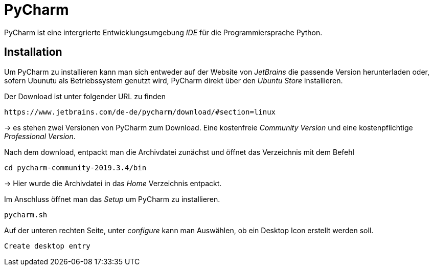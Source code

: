 = PyCharm

PyCharm ist eine intergrierte Entwicklungsumgebung _IDE_ für die Programmiersprache Python.


== Installation

Um PyCharm zu installieren kann man sich entweder auf der Website von _JetBrains_ die passende Version herunterladen oder, sofern Ubunutu als Betriebssystem genutzt wird, PyCharm direkt über den _Ubuntu Store_ installieren.


[source,bash]
.Der Download ist unter folgender URL zu finden
----
https://www.jetbrains.com/de-de/pycharm/download/#section=linux
----
-> es stehen zwei Versionen von PyCharm zum Download. Eine kostenfreie _Community Version_ und eine kostenpflichtige _Professional Version_. 

[source,bash]
.Nach dem download, entpackt man die Archivdatei zunächst und öffnet das Verzeichnis mit dem Befehl
----
cd pycharm-community-2019.3.4/bin
----
-> Hier wurde die Archivdatei in das _Home_ Verzeichnis entpackt.


[source,bash]
.Im Anschluss öffnet man das _Setup_ um PyCharm zu installieren.
----
pycharm.sh
----

[source,bash]
.Auf der unteren rechten Seite, unter _configure_ kann man Auswählen, ob ein Desktop Icon erstellt werden soll.
----
Create desktop entry
----


